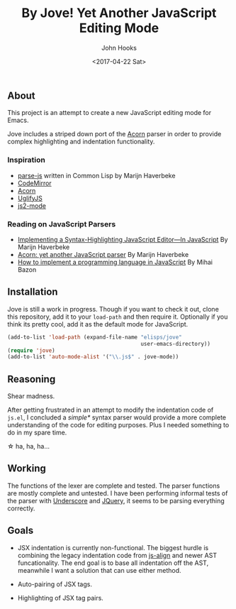 #+TITLE:  By Jove! Yet Another JavaScript Editing Mode
#+AUTHOR: John Hooks
#+EMAIL: john@bitmachina.com
#+DATE: <2017-04-22 Sat>
#+STARTUP: indent
#+STARTUP: hidestars

** About
This project is an attempt to create a new JavaScript editing mode for
Emacs.

Jove includes a striped down port of the [[https://github.com/ternjs/acorn][Acorn]] parser in order to
provide complex highlighting and indentation functionality.

*** Inspiration
- [[https://github.com/marijnh/parse-js][parse-js]] written in Common Lisp by Marijn Haverbeke
- [[https://github.com/codemirror/CodeMirror/blob/master/mode/javascript/javascript.js][CodeMirror]]
- [[https://github.com/ternjs/acorn][Acorn]]
- [[https://github.com/mishoo/UglifyJS2][UglifyJS]]
- [[https://github.com/mooz/js2-mode][js2-mode]]
*** Reading on JavaScript Parsers
- [[http://codemirror.net/1/story.html][Implementing a Syntax-Highlighting JavaScript Editor—In JavaScript]] 
  By Marijn Haverbeke
- [[http://marijnhaverbeke.nl/blog/acorn.html][Acorn: yet another JavaScript parser]]
  By Marijn Haverbeke
- [[http://lisperator.net/pltut/][How to implement a programming language in JavaScript]]
  By Mihai Bazon

** Installation
Jove is still a work in progress. Though if you want to check it out,
clone this repository, add it to your ~load-path~ and then require it.
Optionally if you think its pretty cool, add it as the default mode for
JavaScript.

#+begin_src emacs-lisp
  (add-to-list 'load-path (expand-file-name "elisps/jove"
                                            user-emacs-directory))
  (require 'jove)
  (add-to-list 'auto-mode-alist '("\\.js$" . jove-mode))
#+end_src

** Reasoning
Shear madness.

After getting frustrated in an attempt to modify the indentation code
of ~js.el~, I concluded a /simple*/ syntax parser would provide a more
complete understanding of the code for editing purposes. Plus I needed
something to do in my spare time.

\star ha, ha, ha...

** Working
The functions of the lexer are complete and tested. The parser
functions are mostly complete and untested. I have been performing
informal tests of the parser with [[http://underscorejs.org/][Underscore]] and [[http://jquery.com][JQuery]], it seems to
be parsing everything correctly.

** Goals
- JSX indentation is currently non-functional. The biggest hurdle is
  combining the legacy indentation code from [[https://github.com/johnhooks/js-align][js-align]] and newer AST
  funcationality. The end goal is to base all indentation off the AST,
  meanwhile I want a solution that can use either method.

- Auto-pairing of JSX tags.

- Highlighting of JSX tag pairs.


